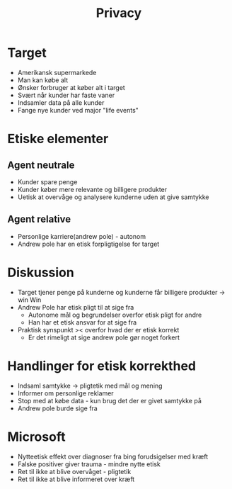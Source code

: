 #+title: Privacy

* Target
+ Amerikansk supermarkede
+ Man kan købe alt
+ Ønsker forbruger at køber alt i target
+ Svært når kunder har faste vaner
+ Indsamler data på alle kunder
+ Fange nye kunder ved major "life events"

* Etiske elementer
** Agent neutrale
+ Kunder spare penge
+ Kunder køber mere relevante og billigere produkter
+ Uetisk at overvåge og analysere kunderne uden at give samtykke

** Agent relative
+ Personlige karriere(andrew pole) - autonom
+ Andrew pole har en etisk forpligtigelse for target

* Diskussion
+ Target tjener penge på kunderne og kunderne får billigere produkter -> win Win
+ Andrew Pole har etisk pligt til at sige fra
  + Autonome mål og begrundelser overfor etisk pligt for andre
  + Han har et etisk ansvar for at sige fra
+ Praktisk synspunkt >< overfor hvad der er etisk korrekt
  + Er det rimeligt at sige andrew pole gør noget forkert

* Handlinger for etisk korrekthed
+ Indsaml samtykke -> pligtetik med mål og mening
+ Informer om personlige reklamer
+ Stop med at købe data - kun brug det der er givet samtykke på
+ Andrew pole burde sige fra

* Microsoft
+ Nytteetisk effekt over diagnoser fra bing forudsigelser med kræft
+ Falske positiver giver trauma - mindre nytte etisk
+ Ret til ikke at blive overvåget - pligtetik
+ Ret til ikke at blive informeret over kræft

